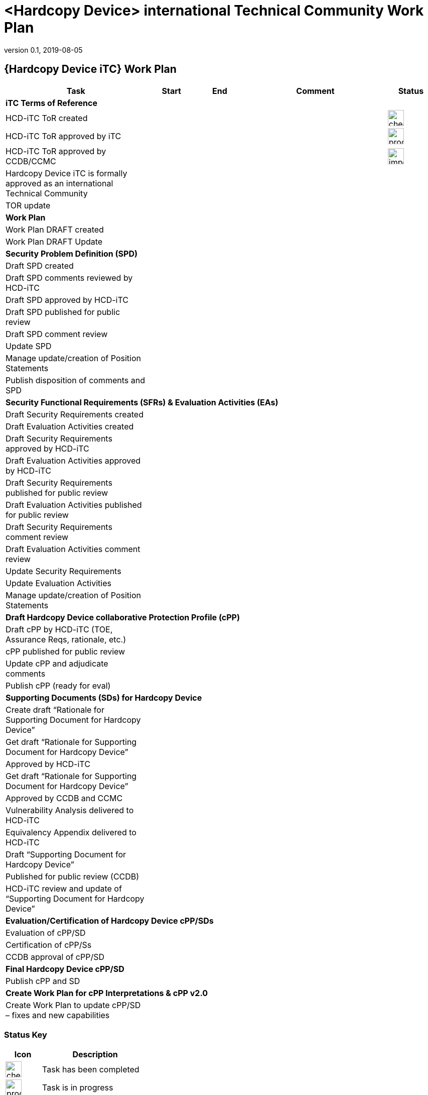 = <Hardcopy Device> international Technical Community Work Plan
:showtitle:
:imagesdir: images
:table-caption!:
:icons: font
:revnumber: 0.1
:revdate: 2019-08-05
:xrefstyle: full

:iTC-longname: Hardcopy Device
:iTC-shortname: HCD-iTC
:iTC-email: hcd-itc-mailing-list@gmail.com
:iTC-website: https://hcd-itc.github.io/
:iTC-GitHub: https://github.com/hcd-itc/repository/

== {Hardcopy Device iTC} Work Plan
[cols=".^3,.^1,.^1,.^3,^.^1",options="header"]
|===
|Task 
|Start
|End
|Comment
|Status

5.+^.|*iTC Terms of Reference*


|{iTC-shortname} ToR created
|
|
|
|image:check-64.PNG[,,32]

|{iTC-shortname} ToR approved by iTC
|
|
|
|image:progress-64.PNG[,,32]

|{iTC-shortname} ToR approved by CCDB/CCMC
|
|
|
|image:important-64.PNG[,,32]

|{iTC-longname} iTC is formally approved as an international Technical Community
|
|
|
|

|TOR update
|
|
|
|

5.+^.|*Work Plan*

|Work Plan DRAFT created
|
|
|
|

|Work Plan DRAFT Update
|
|
|
|

5.+^.|*Security Problem Definition (SPD)*

|Draft SPD created
|
|
|
|

|Draft SPD comments reviewed by {iTC-shortname}
|
|
|
|

|Draft SPD approved by {iTC-shortname}
|
|
|
|

|Draft SPD published for public review
|
|
|
|

|Draft SPD comment review
|
|
|
|

|Update SPD
|
|
|
|

|Manage update/creation of Position Statements
|
|
|
|

|Publish disposition of comments and SPD
|
|
|
|

5.+^.|*Security Functional Requirements (SFRs) & Evaluation Activities (EAs)*

|Draft Security Requirements created
|
|
|
|

|Draft Evaluation Activities created
|
|
|
|

|Draft Security Requirements approved by {iTC-shortname}
|
|
|
|

|Draft Evaluation Activities approved by {iTC-shortname}
|
|
|
|

|Draft Security Requirements published for public review
|
|
|
|

|Draft Evaluation Activities published for public review
|
|
|
|

|Draft Security Requirements comment review
|
|
|
|

|Draft Evaluation Activities comment review
|
|
|
|

|Update Security Requirements
|
|
|
|

|Update Evaluation Activities
|
|
|
|

|Manage update/creation of Position Statements
|
|
|
|

5.+^.|*Draft {iTC-longname} collaborative Protection Profile (cPP)*

|Draft cPP by {iTC-shortname} (TOE, Assurance Reqs, rationale, etc.)
|
|
|
|

|cPP published for public review
|
|
|
|

|Update cPP and adjudicate comments
|
|
|
|

|Publish cPP (ready for eval)
|
|
|
|

5.+^.|*Supporting Documents (SDs) for {iTC-longname}*

|Create draft “Rationale for Supporting Document for {iTC-longname}”
|
|
|
|

|Get draft “Rationale for Supporting Document for {iTC-longname}”
|
|
|
|

|Approved by {iTC-shortname}
|
|
|
|

|Get draft “Rationale for Supporting Document for {iTC-longname}”
|
|
|
|

|Approved by CCDB and CCMC
|
|
|
|

|Vulnerability Analysis delivered to {iTC-shortname}
|
|
|
|

|Equivalency Appendix delivered to {iTC-shortname}
|
|
|
|

|Draft “Supporting Document for {iTC-longname}” 
|
|
|
|

|Published for public review (CCDB)
|
|
|
|

|{iTC-shortname} review and update of “Supporting Document for {iTC-longname}”
|
|
|
|

5.+^.|*Evaluation/Certification of {iTC-longname} cPP/SDs*

|Evaluation of cPP/SD
|
|
|
|

|Certification of cPP/Ss
|
|
|
|

|CCDB approval of cPP/SD
|
|
|
|

5.+^.|*Final {iTC-longname} cPP/SD*

|Publish cPP and SD
|
|
|
|

5.+^.|*Create Work Plan for cPP Interpretations & cPP v2.0*

|Create Work Plan to update cPP/SD – fixes and new capabilities
|
|
|
|

|===

=== Status Key

[cols="1,.^3",options="header"]
|===

|Icon
|Description

|image:check-64.PNG[,,32]
|Task has been completed

|image:progress-64.PNG[,,32]
|Task is in progress

|image:important-64.PNG[,,32]
|Task progress is in question

|===

== Revision History
[cols="1,1,3",options="header"]
|===
|Version |Date |Description

|0.1
|TBD
|Initial release for internal review

|
|
|

|===

